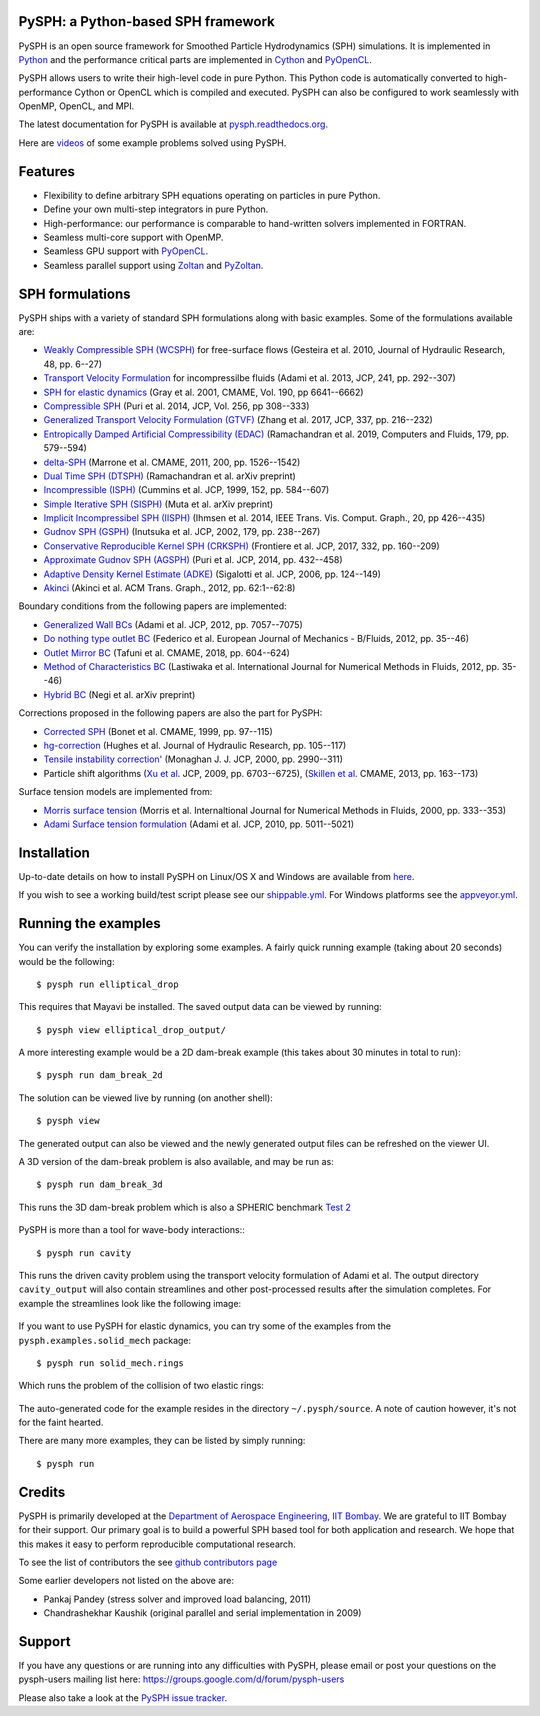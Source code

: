 PySPH: a Python-based SPH framework
------------------------------------

|CI Status|  |MPI Build status|  |Documentation Status|


PySPH is an open source framework for Smoothed Particle Hydrodynamics
(SPH) simulations. It is implemented in
`Python <http://www.python.org>`_ and the performance critical parts
are implemented in `Cython <http://www.cython.org>`_ and PyOpenCL_.

PySPH allows users to write their high-level code in pure Python. This Python
code is automatically converted to high-performance Cython or OpenCL which is
compiled and executed. PySPH can also be configured to work seamlessly with
OpenMP, OpenCL, and MPI.

The latest documentation for PySPH is available at
`pysph.readthedocs.org <http://pysph.readthedocs.org>`_.

.. |CI Status| image:: https://github.com/pypr/pysph/actions/workflows/tests.yml/badge.svg
    :target: https://github.com/pypr/pysph/actions/workflows/tests.yml
.. |MPI Build Status| image:: https://github.com/pypr/pysph/actions/workflows/zoltan-tests.yml/badge.svg
    :target: https://github.com/pypr/pysph/actions/workflows/zoltan-tests.yml
.. |Documentation Status| image:: https://readthedocs.org/projects/pysph/badge/?version=latest
    :target: https://pysph.readthedocs.io/en/latest/?badge=latest
    :alt: Documentation Status


Here are `videos
<https://www.youtube.com/playlist?list=PLH8Y2KepC2_VPLrcTiWGaYYh88gGVAuVr>`_
of some example problems solved using PySPH.


.. _PyOpenCL: https://documen.tician.de/pyopencl/
.. _PyZoltan: https://github.com/pypr/pyzoltan

Features
--------

- Flexibility to define arbitrary SPH equations operating on particles
  in pure Python.
- Define your own multi-step integrators in pure Python.
- High-performance: our performance is comparable to hand-written
  solvers implemented in FORTRAN.
- Seamless multi-core support with OpenMP.
- Seamless GPU support with PyOpenCL_.
- Seamless parallel support using
  `Zoltan <http://www.cs.sandia.gov/zoltan/>`_ and PyZoltan_.

SPH formulations
-----------------

PySPH ships with a variety of standard SPH formulations along with
basic examples.  Some of the formulations available are:

-  `Weakly Compressible SPH
   (WCSPH) <http://www.tandfonline.com/doi/abs/10.1080/00221686.2010.9641250>`_
   for free-surface flows (Gesteira et al. 2010, Journal of Hydraulic
   Research, 48, pp. 6--27)
-  `Transport Velocity
   Formulation <http://dx.doi.org/10.1016/j.jcp.2013.01.043>`_ for
   incompressilbe fluids (Adami et al. 2013, JCP, 241, pp. 292--307)
-  `SPH for elastic
   dynamics <http://dx.doi.org/10.1016/S0045-7825(01)00254-7>`_ (Gray
   et al. 2001, CMAME, Vol. 190, pp 6641--6662)
-  `Compressible SPH <http://dx.doi.org/10.1016/j.jcp.2013.08.060>`_
   (Puri et al. 2014, JCP, Vol. 256, pp 308--333)
-  `Generalized Transport Velocity Formulation (GTVF)
   <https://doi.org/10.1016/j.jcp.2017.02.016>`_ (Zhang et al. 2017, JCP, 337,
   pp. 216--232)
-  `Entropically Damped Artificial Compressibility (EDAC)
   <http://dx.doi.org/10.1016/j.compfluid.2018.11.023>`_ (Ramachandran et
   al. 2019, Computers and Fluids, 179, pp. 579--594)
-  `delta-SPH <http://dx.doi.org/10.1016/j.cma.2010.12.016>`_ (Marrone et
   al. CMAME, 2011, 200, pp. 1526--1542)
-  `Dual Time SPH (DTSPH) <https://arxiv.org/abs/1904.00861>`_ (Ramachandran et
   al. arXiv preprint)
-  `Incompressible (ISPH) <https://doi.org/10.1006/jcph.1999.6246>`_ (Cummins et
   al. JCP, 1999, 152, pp. 584--607)
-  `Simple Iterative SPH (SISPH) <https://arxiv.org/abs/1908.01762>`_ (Muta et
   al. arXiv preprint)
-  `Implicit Incompressibel SPH (IISPH)
   <https://doi.org/10.1109/TVCG.2013.105>`_ (Ihmsen et al. 2014, IEEE
   Trans. Vis. Comput. Graph., 20, pp 426--435)
-  `Gudnov SPH (GSPH) <https://doi.org/10.1006/jcph.2002.7053>`_ (Inutsuka et
   al. JCP, 2002, 179, pp. 238--267)
-  `Conservative Reproducible Kernel SPH (CRKSPH)
   <http://dx.doi.org/10.1016/j.jcp.2016.12.004>`_ (Frontiere et al. JCP, 2017,
   332, pp. 160--209)
-  `Approximate Gudnov SPH (AGSPH) <https://doi.org/10.1016/j.jcp.2014.03.055>`_
   (Puri et al. JCP, 2014, pp. 432--458)
-  `Adaptive Density Kernel Estimate (ADKE)
   <https://doi.org/10.1016/j.jcp.2005.06.016>`_ (Sigalotti et al. JCP, 2006,
   pp. 124--149)
-  `Akinci <http://doi.acm.org/10.1145/2185520.2185558>`_ (Akinci et al. ACM
   Trans. Graph., 2012, pp. 62:1--62:8)

Boundary conditions from the following papers are implemented:

-  `Generalized Wall BCs
   <http://dx.doi.org/10.1016/j.jcp.2012.05.005>`_ (Adami et al. JCP,
   2012, pp. 7057--7075)
-  `Do nothing type outlet BC
   <https://doi.org/10.1016/j.euromechflu.2012.02.002>`_ (Federico
   et al. European Journal of Mechanics - B/Fluids, 2012, pp. 35--46)
-  `Outlet Mirror BC
   <http://dx.doi.org/10.1016/j.cma.2018.08.004>`_ (Tafuni et al. CMAME,
   2018, pp. 604--624)
-  `Method of Characteristics BC
   <http://dx.doi.org/10.1002/fld.1971>`_ (Lastiwaka
   et al. International Journal for Numerical Methods in Fluids, 2012,
   pp. 35--46)
-  `Hybrid  BC <https://arxiv.org/abs/1907.04034>`_ (Negi et
   al. arXiv preprint)

Corrections proposed in the following papers are also the part for PySPH:

-  `Corrected SPH <http://dx.doi.org/10.1016/S0045-7825(99)00051-1>`_ (Bonet et
   al. CMAME, 1999, pp. 97--115)
-  `hg-correction <https://doi.org/10.1080/00221686.2010.9641251>`_ (Hughes et
   al. Journal of Hydraulic Research, pp. 105--117)
-  `Tensile instability correction' <https://doi.org/10.1006/jcph.2000.6439>`_
   (Monaghan J. J. JCP, 2000, pp. 2990--311)
-  Particle shift algorithms
   (`Xu et al <http://dx.doi.org/10.1016/j.jcp.2009.05.032>`_. JCP, 2009, pp. 6703--6725),
   (`Skillen et al <http://dx.doi.org/10.1016/j.cma.2013.05.017>`_. CMAME, 2013, pp. 163--173)

Surface tension models are implemented from:

-  `Morris surface tension`_ (Morris et al. Internaltional Journal for Numerical
   Methods in Fluids, 2000, pp. 333--353)
-  `Adami Surface tension formulation
   <https://doi.org/10.1016/j.jcp.2010.03.022>`_ (Adami et al. JCP, 2010,
   pp. 5011--5021)

.. _Morris surface tension:
   https://dx.doi.org/10.1002/1097-0363(20000615)33:3<333::AID-FLD11>3.0.CO;2-7

Installation
-------------

Up-to-date details on how to install PySPH on Linux/OS X and Windows are
available from
`here <http://pysph.readthedocs.org/en/latest/installation.html>`_.

If you wish to see a working build/test script please see our `shippable.yml
<https://github.com/pypr/pysph/blob/master/shippable.yml>`_. For
Windows platforms see the `appveyor.yml
<https://github.com/pypr/pysph/blob/master/appveyor.yml>`_.

Running the examples
--------------------

You can verify the installation by exploring some examples. A fairly
quick running example (taking about 20 seconds) would be the
following::

    $ pysph run elliptical_drop

This requires that Mayavi be installed. The saved output data can be
viewed by running::

    $ pysph view elliptical_drop_output/

A more interesting example would be a 2D dam-break example (this takes about 30
minutes in total to run)::

    $ pysph run dam_break_2d

The solution can be viewed live by running (on another shell)::

    $ pysph view

The generated output can also be viewed and the newly generated output files
can be refreshed on the viewer UI.

A 3D version of the dam-break problem is also available, and may be run
as::

    $ pysph run dam_break_3d

This runs the 3D dam-break problem which is also a SPHERIC benchmark
`Test 2 <https://wiki.manchester.ac.uk/spheric/index.php/Test2>`_

.. figure:: https://github.com/pypr/pysph/raw/master/docs/Images/db3d.png
   :width: 550px
   :alt: Three-dimensional dam-break example

PySPH is more than a tool for wave-body interactions:::

    $ pysph run cavity

This runs the driven cavity problem using the transport velocity formulation of
Adami et al. The output directory ``cavity_output`` will also contain
streamlines and other post-processed results after the simulation completes.
For example the streamlines look like the following image:

.. figure:: https://github.com/pypr/pysph/raw/master/docs/Images/ldc-streamlines.png
   :width: 550px
   :alt: Lid-driven-cavity example

If you want to use PySPH for elastic dynamics, you can try some of the
examples from the ``pysph.examples.solid_mech`` package::

    $ pysph run solid_mech.rings

Which runs the problem of the collision of two elastic rings:

.. figure:: https://github.com/pypr/pysph/raw/master/docs/Images/rings-collision.png
   :width: 550px
   :alt: Collision of two steel rings

The auto-generated code for the example resides in the directory
``~/.pysph/source``. A note of caution however, it's not for the faint
hearted.

There are many more examples, they can be listed by simply running::

    $ pysph run


Credits
--------

PySPH is primarily developed at the `Department of Aerospace
Engineering, IIT Bombay <http://www.aero.iitb.ac.in>`_. We are grateful
to IIT Bombay for their support.  Our primary goal is to build a
powerful SPH based tool for both application and research. We hope that
this makes it easy to perform reproducible computational research.

To see the list of contributors the see `github contributors page
<https://github.com/pypr/pysph/graphs/contributors>`_


Some earlier developers not listed on the above are:

- Pankaj Pandey (stress solver and improved load balancing, 2011)
- Chandrashekhar Kaushik (original parallel and serial implementation in 2009)


Support
-------

If you have any questions or are running into any difficulties with PySPH,
please email or post your questions on the pysph-users mailing list here:
https://groups.google.com/d/forum/pysph-users

Please also take a look at the `PySPH issue tracker
<https://github.com/pypr/pysph/issues>`_.

